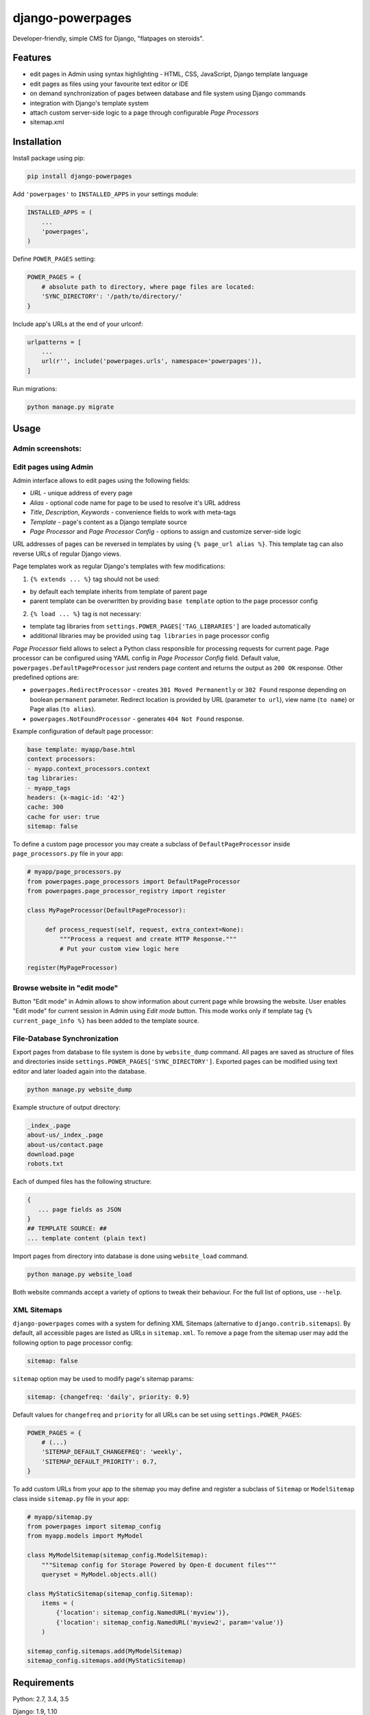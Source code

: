 django-powerpages
=================

.. image:: https://api.travis-ci.org/Open-E-WEB/django-powerpages.svg?branch=master
   :target: https://travis-ci.org/Open-E-WEB/django-powerpages
.. image:: https://img.shields.io/pypi/v/django-powerpages.svg
   :target: https://pypi.python.org/pypi/django-powerpages
.. image:: https://coveralls.io/repos/github/Open-E-WEB/django-powerpages/badge.svg?branch=master
   :target: https://coveralls.io/github/Open-E-WEB/django-powerpages?branch=master


Developer-friendly, simple CMS for Django, "flatpages on steroids".


Features
--------

- edit pages in Admin using syntax highlighting - HTML, CSS, JavaScript, Django template language
- edit pages as files using your favourite text editor or IDE
- on demand synchronization of pages between database and file system using Django commands
- integration with Django's template system
- attach custom server-side logic to a page through configurable *Page Processors*
- sitemap.xml


Installation
------------

Install package using pip:

.. code-block:: python

   pip install django-powerpages


Add ``'powerpages'`` to ``INSTALLED_APPS`` in your settings module:

.. code-block:: python

   INSTALLED_APPS = (
       ...
       'powerpages',
   )

Define ``POWER_PAGES`` setting:

.. code-block:: python

   POWER_PAGES = {
       # absolute path to directory, where page files are located:
       'SYNC_DIRECTORY': '/path/to/directory/'
   }

Include app's URLs at the end of your urlconf:

.. code-block:: python

   urlpatterns = [
       ...
       url(r'', include('powerpages.urls', namespace='powerpages')),
   ]

Run migrations:

.. code-block:: python

   python manage.py migrate


Usage
-----


Admin screenshots:
~~~~~~~~~~~~~~~~~~

.. image:: powerpages-scr-01.png

.. image:: powerpages-scr-02.png


Edit pages using Admin
~~~~~~~~~~~~~~~~~~~~~~

Admin interface allows to edit pages using the following fields:

- *URL* - unique address of every page
- *Alias* - optional code name for page to be used to resolve it's URL address
- *Title*, *Description*, *Keywords* - convenience fields to work with meta-tags
- *Template* - page's content as a Django template source
- *Page Processor* and *Page Processor Config* - options to assign and customize server-side logic

URL addresses of pages can be reversed in templates by using ``{% page_url alias %}``.
This template tag can also reverse URLs of regular Django views.

Page templates work as regular Django's templates with few modifications:

1. ``{% extends ... %}`` tag should not be used:

- by default each template inherits from template of parent page
- parent template can be overwritten by providing ``base template`` option to the page processor config

2. ``{% load ... %}`` tag is not necessary:

- template tag libraries from ``settings.POWER_PAGES['TAG_LIBRARIES']`` are loaded automatically
- additional libraries may be provided using ``tag libraries`` in page processor config

*Page Processor* field allows to select a Python class responsible for processing requests for current page.
Page processor can be configured using YAML config in *Page Processor Config* field.
Default value, ``powerpages.DefaultPageProcessor`` just renders page content and returns the output as ``200 OK`` response.
Other predefined options are:

- ``powerpages.RedirectProcessor`` - creates ``301 Moved Permanently`` or ``302 Found`` response depending on boolean ``permanent`` parameter. Redirect location is provided by URL (parameter ``to url``), view name (``to name``) or Page alias (``to alias``).
- ``powerpages.NotFoundProcessor`` - generates ``404 Not Found`` response.

Example configuration of default page processor:

.. code-block:: python

   base template: myapp/base.html
   context processors:
   - myapp.context_processors.context
   tag libraries:
   - myapp_tags
   headers: {x-magic-id: '42'}
   cache: 300
   cache for user: true
   sitemap: false

To define a custom page processor you may create a subclass of ``DefaultPageProcessor``
inside ``page_processors.py`` file in your app:

.. code-block:: python

   # myapp/page_processors.py
   from powerpages.page_processors import DefaultPageProcessor
   from powerpages.page_processor_registry import register

   class MyPageProcessor(DefaultPageProcessor):

        def process_request(self, request, extra_context=None):
            """Process a request and create HTTP Response."""
            # Put your custom view logic here

   register(MyPageProcessor)


Browse website in "edit mode"
~~~~~~~~~~~~~~~~~~~~~~~~~~~~~

Button "Edit mode" in Admin allows to show information about current page while browsing the website.
User enables "Edit mode" for current session in Admin using *Edit mode* button.
This mode works only if template tag ``{% current_page_info %}`` has been added to the template source.


File-Database Synchronization
~~~~~~~~~~~~~~~~~~~~~~~~~~~~~

Export pages from database to file system is done by ``website_dump`` command.
All pages are saved as structure of files and directories inside ``settings.POWER_PAGES['SYNC_DIRECTORY']``.
Exported pages can be modified using text editor and later loaded again into the database.

.. code-block:: python

   python manage.py website_dump

Example structure of output directory:

.. code-block:: python

   _index_.page
   about-us/_index_.page
   about-us/contact.page
   download.page
   robots.txt

Each of dumped files has the following structure:

.. code-block:: python

   {
      ... page fields as JSON
   }
   ## TEMPLATE SOURCE: ##
   ... template content (plain text)

Import pages from directory into database is done using ``website_load`` command.

.. code-block:: python

   python manage.py website_load

Both website commands accept a variety of options to tweak their behaviour.
For the full list of options, use ``--help``.


XML Sitemaps
~~~~~~~~~~~~

``django-powerpages`` comes with a system for defining XML Sitemaps (alternative to ``django.contrib.sitemaps``).
By default, all accessible pages are listed as URLs in ``sitemap.xml``.
To remove a page from the sitemap user may add the following option to page processor config:

.. code-block:: python

   sitemap: false


``sitemap`` option may be used to modify page's sitemap params:

.. code-block:: python

   sitemap: {changefreq: 'daily', priority: 0.9}

Default values for ``changefreq`` and ``priority`` for all URLs can be set using ``settings.POWER_PAGES``:

.. code-block:: python

   POWER_PAGES = {
       # (...)
       'SITEMAP_DEFAULT_CHANGEFREQ': 'weekly',
       'SITEMAP_DEFAULT_PRIORITY': 0.7,
   }

To add custom URLs from your app to the sitemap you may define and register
a subclass of ``Sitemap`` or ``ModelSitemap`` class inside ``sitemap.py`` file in your app:

.. code-block:: python

   # myapp/sitemap.py
   from powerpages import sitemap_config
   from myapp.models import MyModel

   class MyModelSitemap(sitemap_config.ModelSitemap):
       """Sitemap config for Storage Powered by Open-E document files"""
       queryset = MyModel.objects.all()

   class MyStaticSitemap(sitemap_config.Sitemap):
       items = (
           {'location': sitemap_config.NamedURL('myview')},
           {'location': sitemap_config.NamedURL('myview2', param='value')}
       )

   sitemap_config.sitemaps.add(MyModelSitemap)
   sitemap_config.sitemaps.add(MyStaticSitemap)


Requirements
------------

Python: 2.7, 3.4, 3.5

Django: 1.9, 1.10


